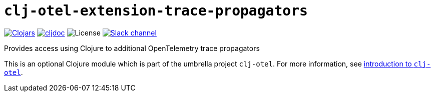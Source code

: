 = `clj-otel-extension-trace-propagators`

image:https://img.shields.io/clojars/v/org.clojars.middleware-dev/clj-otel-extension-trace-propagators?logo=clojure&logoColor=white[Clojars,link=https://clojars.org/org.clojars.middleware-dev/clj-otel-extension-trace-propagators]
ifndef::env-cljdoc[]
image:https://cljdoc.org/badge/org.clojars.middleware-dev/clj-otel-extension-trace-propagators[cljdoc,link=https://cljdoc.org/d/org.clojars.middleware-dev/clj-otel-extension-trace-propagators]
endif::[]
image:https://img.shields.io/github/license/middleware-dev/clj-otel[License]
image:https://img.shields.io/badge/clojurians-clj--otel-blue.svg?logo=slack[Slack channel,link=https://clojurians.slack.com/messages/clj-otel]

Provides access using Clojure to additional OpenTelemetry trace propagators

This is an optional Clojure module which is part of the umbrella project `clj-otel`.
For more information, see
ifdef::env-cljdoc[]
https://cljdoc.org/d/org.clojars.middleware-dev/clj-otel-api/CURRENT[introduction to `clj-otel`].
endif::[]
ifndef::env-cljdoc[]
xref:../README.adoc[introduction to `clj-otel`].
endif::[]
